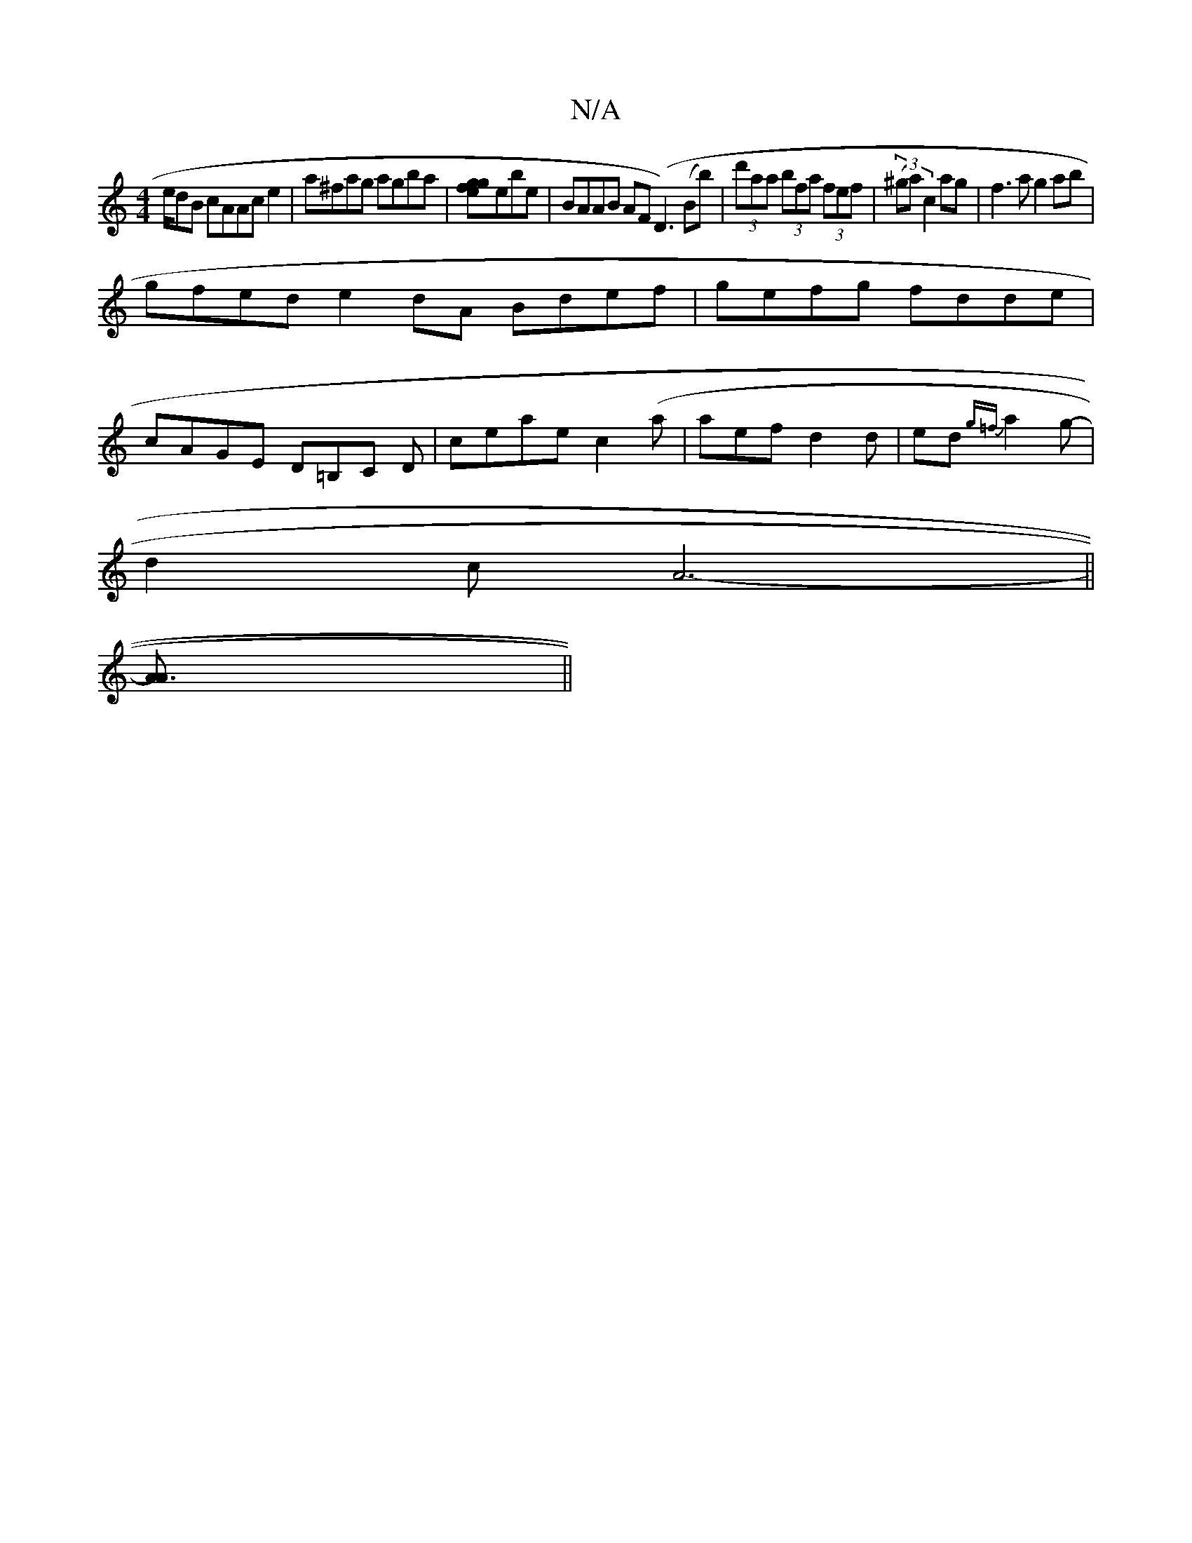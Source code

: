 X:1
T:N/A
M:4/4
R:N/A
K:Cmajor
/2e/2dB cAAce2|a^fag agba|[gefg]ebe|BAAB AF(D3)(Bb)|(3d'aa (3bfa (3fef | (3(^ga) c2ag|f3a g2ab|
gfed e2dA Bdef|gefg fdde|
cAGE D=B,C D|ceae c2(a|aef d2d|ed{g=f}a2g-|
d2c A6-||
[A3A]||

F | FGAG AccA|e